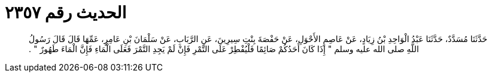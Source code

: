 
= الحديث رقم ٢٣٥٧

[quote.hadith]
حَدَّثَنَا مُسَدَّدٌ، حَدَّثَنَا عَبْدُ الْوَاحِدِ بْنُ زِيَادٍ، عَنْ عَاصِمٍ الأَحْوَلِ، عَنْ حَفْصَةَ بِنْتِ سِيرِينَ، عَنِ الرَّبَابِ، عَنْ سَلْمَانَ بْنِ عَامِرٍ، عَمِّهَا قَالَ قَالَ رَسُولُ اللَّهِ صلى الله عليه وسلم ‏"‏ إِذَا كَانَ أَحَدُكُمْ صَائِمًا فَلْيُفْطِرْ عَلَى التَّمْرِ فَإِنْ لَمْ يَجِدِ التَّمْرَ فَعَلَى الْمَاءِ فَإِنَّ الْمَاءَ طَهُورٌ ‏"‏ ‏.‏